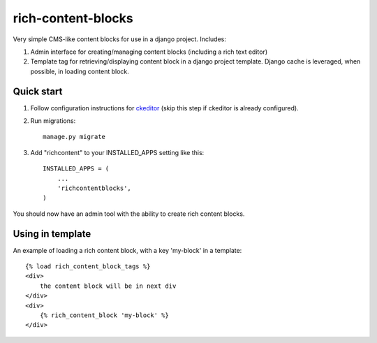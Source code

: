 =====
rich-content-blocks
=====

Very simple CMS-like content blocks for use in a django project.  Includes:

1. Admin interface for creating/managing content blocks (including a rich text editor)

2. Template tag for retrieving/displaying content block in a django project template. Django cache is leveraged, when possible, in loading content block.

Quick start
-----------
1. Follow configuration instructions for ckeditor_ (skip this step if ckeditor is already configured).

2. Run migrations:: 

    manage.py migrate

3. Add "richcontent" to your INSTALLED_APPS setting like this::

    INSTALLED_APPS = (
        ...
        'richcontentblocks',
    )

You should now have an admin tool with the ability to create rich content blocks.

Using in template
------------------
An example of loading a rich content block, with a key 'my-block' in a template::

    {% load rich_content_block_tags %}
    <div>
        the content block will be in next div
    </div>
    <div>
        {% rich_content_block 'my-block' %}
    </div>


.. _ckeditor: https://github.com/django-ckeditor/django-ckeditor